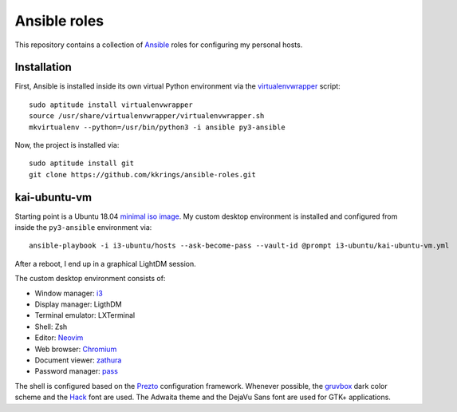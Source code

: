 Ansible roles
=============

This repository contains a collection of Ansible_ roles for configuring my
personal hosts.

Installation
------------

First, Ansible is installed inside its own virtual Python environment via the
virtualenvwrapper_ script::

    sudo aptitude install virtualenvwrapper
    source /usr/share/virtualenvwrapper/virtualenvwrapper.sh
    mkvirtualenv --python=/usr/bin/python3 -i ansible py3-ansible

Now, the project is installed via::

    sudo aptitude install git
    git clone https://github.com/kkrings/ansible-roles.git

kai-ubuntu-vm
-------------

Starting point is a Ubuntu 18.04 `minimal iso image`_. My custom desktop
environment is installed and configured from inside the ``py3-ansible``
environment via::

    ansible-playbook -i i3-ubuntu/hosts --ask-become-pass --vault-id @prompt i3-ubuntu/kai-ubuntu-vm.yml

After a reboot, I end up in a graphical LightDM session.

The custom desktop environment consists of:

* Window manager: i3_
* Display manager: LigthDM
* Terminal emulator: LXTerminal
* Shell: Zsh
* Editor: Neovim_
* Web browser: Chromium_
* Document viewer: zathura_
* Password manager: pass_

The shell is configured based on the Prezto_ configuration framework. Whenever
possible, the gruvbox_ dark color scheme and the Hack_ font are used. The
Adwaita theme and the DejaVu Sans font are used for GTK+ applications.

.. External links
.. _Ansible:
    https://www.ansible.com/

.. _minimal iso image:
    https://help.ubuntu.com/community/Installation/MinimalCD/

.. _i3:
    https://i3wm.org/

.. _Chromium:
    https://www.chromium.org/Home/

.. _zathura:
    https://pwmt.org/projects/zathura/

.. _Neovim:
    https://neovim.io/

.. _pass:
    https://www.passwordstore.org/

.. _Prezto:
    https://github.com/sorin-ionescu/prezto/

.. _gruvbox:
    https://github.com/morhetz/gruvbox/

.. _Hack:
    https://sourcefoundry.org/hack/

.. _virtualenvwrapper:
    http://virtualenvwrapper.readthedocs.io/en/latest/
